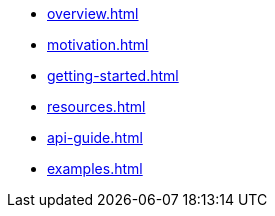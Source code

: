 * xref:overview.adoc[]
* xref:motivation.adoc[]
* xref:getting-started.adoc[]
* xref:resources.adoc[]
* xref:api-guide.adoc[]
* xref:examples.adoc[]

